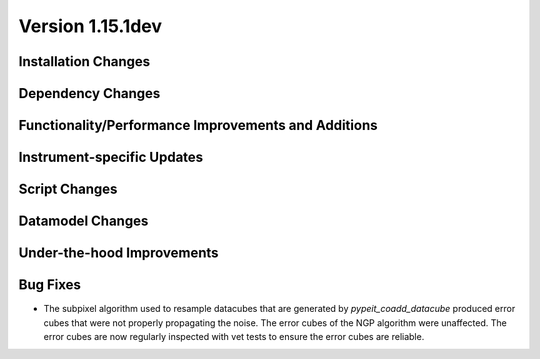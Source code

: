 
Version 1.15.1dev
=================

Installation Changes
--------------------

Dependency Changes
------------------

Functionality/Performance Improvements and Additions
----------------------------------------------------

Instrument-specific Updates
---------------------------

Script Changes
--------------

Datamodel Changes
-----------------

Under-the-hood Improvements
---------------------------

Bug Fixes
---------

- The subpixel algorithm used to resample datacubes that are generated by `pypeit_coadd_datacube`
  produced error cubes that were not properly propagating the noise. The error cubes of the NGP
  algorithm were unaffected. The error cubes are now regularly inspected with vet tests to ensure
  the error cubes are reliable.
